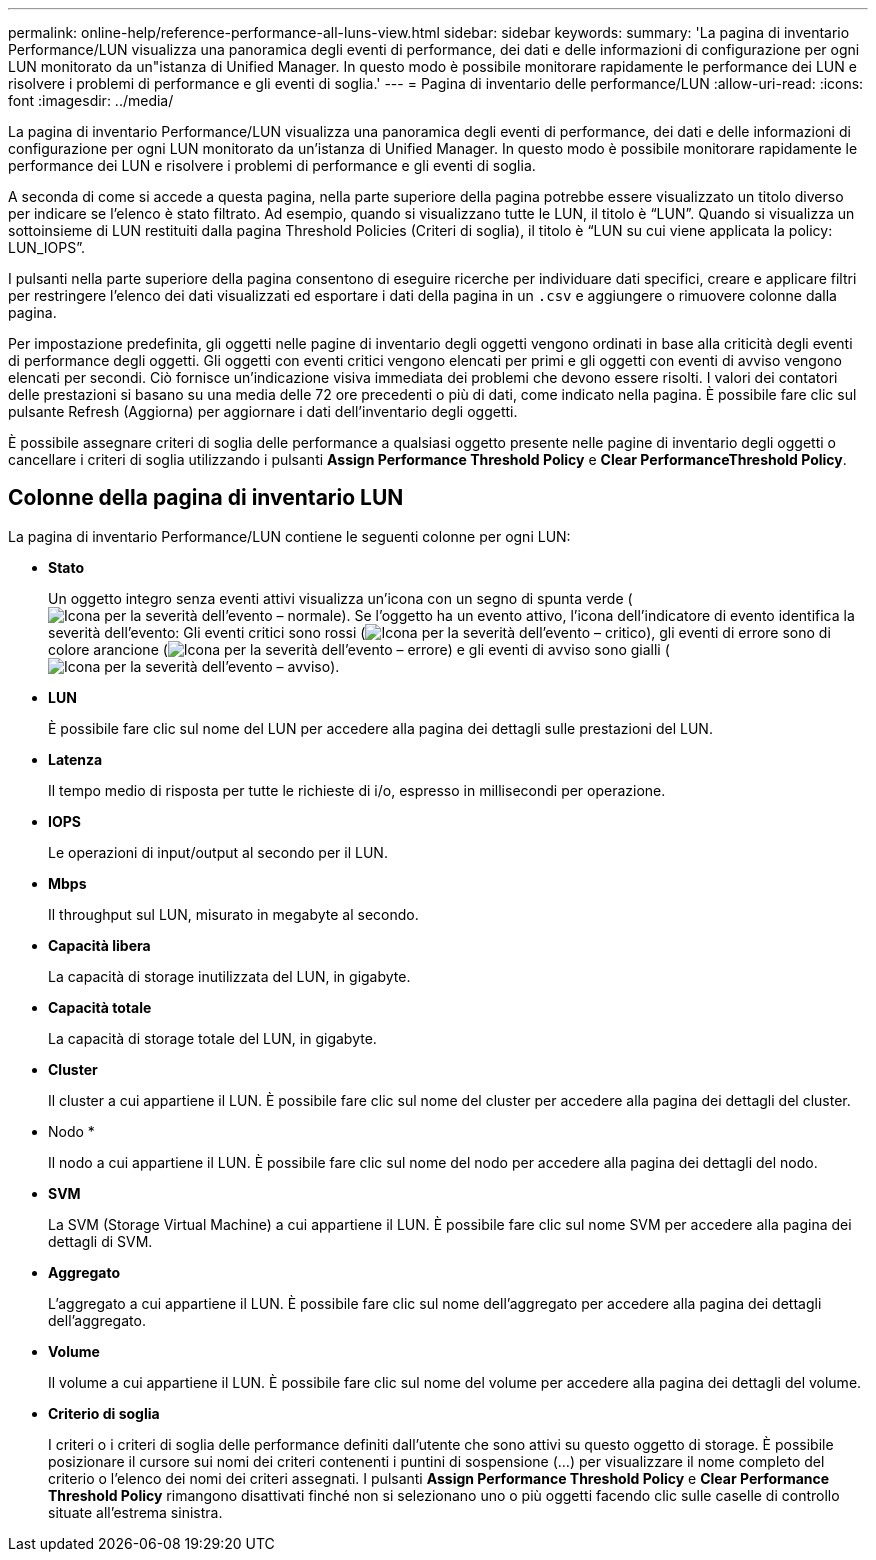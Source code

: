 ---
permalink: online-help/reference-performance-all-luns-view.html 
sidebar: sidebar 
keywords:  
summary: 'La pagina di inventario Performance/LUN visualizza una panoramica degli eventi di performance, dei dati e delle informazioni di configurazione per ogni LUN monitorato da un"istanza di Unified Manager. In questo modo è possibile monitorare rapidamente le performance dei LUN e risolvere i problemi di performance e gli eventi di soglia.' 
---
= Pagina di inventario delle performance/LUN
:allow-uri-read: 
:icons: font
:imagesdir: ../media/


[role="lead"]
La pagina di inventario Performance/LUN visualizza una panoramica degli eventi di performance, dei dati e delle informazioni di configurazione per ogni LUN monitorato da un'istanza di Unified Manager. In questo modo è possibile monitorare rapidamente le performance dei LUN e risolvere i problemi di performance e gli eventi di soglia.

A seconda di come si accede a questa pagina, nella parte superiore della pagina potrebbe essere visualizzato un titolo diverso per indicare se l'elenco è stato filtrato. Ad esempio, quando si visualizzano tutte le LUN, il titolo è "`LUN`". Quando si visualizza un sottoinsieme di LUN restituiti dalla pagina Threshold Policies (Criteri di soglia), il titolo è "`LUN su cui viene applicata la policy: LUN_IOPS`".

I pulsanti nella parte superiore della pagina consentono di eseguire ricerche per individuare dati specifici, creare e applicare filtri per restringere l'elenco dei dati visualizzati ed esportare i dati della pagina in un `.csv` e aggiungere o rimuovere colonne dalla pagina.

Per impostazione predefinita, gli oggetti nelle pagine di inventario degli oggetti vengono ordinati in base alla criticità degli eventi di performance degli oggetti. Gli oggetti con eventi critici vengono elencati per primi e gli oggetti con eventi di avviso vengono elencati per secondi. Ciò fornisce un'indicazione visiva immediata dei problemi che devono essere risolti. I valori dei contatori delle prestazioni si basano su una media delle 72 ore precedenti o più di dati, come indicato nella pagina. È possibile fare clic sul pulsante Refresh (Aggiorna) per aggiornare i dati dell'inventario degli oggetti.

È possibile assegnare criteri di soglia delle performance a qualsiasi oggetto presente nelle pagine di inventario degli oggetti o cancellare i criteri di soglia utilizzando i pulsanti *Assign Performance Threshold Policy* e *Clear PerformanceThreshold Policy*.



== Colonne della pagina di inventario LUN

La pagina di inventario Performance/LUN contiene le seguenti colonne per ogni LUN:

* *Stato*
+
Un oggetto integro senza eventi attivi visualizza un'icona con un segno di spunta verde (image:../media/sev-normal-um60.png["Icona per la severità dell'evento – normale"]). Se l'oggetto ha un evento attivo, l'icona dell'indicatore di evento identifica la severità dell'evento: Gli eventi critici sono rossi (image:../media/sev-critical-um60.png["Icona per la severità dell'evento – critico"]), gli eventi di errore sono di colore arancione (image:../media/sev-error-um60.png["Icona per la severità dell'evento – errore"]) e gli eventi di avviso sono gialli (image:../media/sev-warning-um60.png["Icona per la severità dell'evento – avviso"]).

* *LUN*
+
È possibile fare clic sul nome del LUN per accedere alla pagina dei dettagli sulle prestazioni del LUN.

* *Latenza*
+
Il tempo medio di risposta per tutte le richieste di i/o, espresso in millisecondi per operazione.

* *IOPS*
+
Le operazioni di input/output al secondo per il LUN.

* *Mbps*
+
Il throughput sul LUN, misurato in megabyte al secondo.

* *Capacità libera*
+
La capacità di storage inutilizzata del LUN, in gigabyte.

* *Capacità totale*
+
La capacità di storage totale del LUN, in gigabyte.

* *Cluster*
+
Il cluster a cui appartiene il LUN. È possibile fare clic sul nome del cluster per accedere alla pagina dei dettagli del cluster.

* Nodo *
+
Il nodo a cui appartiene il LUN. È possibile fare clic sul nome del nodo per accedere alla pagina dei dettagli del nodo.

* *SVM*
+
La SVM (Storage Virtual Machine) a cui appartiene il LUN. È possibile fare clic sul nome SVM per accedere alla pagina dei dettagli di SVM.

* *Aggregato*
+
L'aggregato a cui appartiene il LUN. È possibile fare clic sul nome dell'aggregato per accedere alla pagina dei dettagli dell'aggregato.

* *Volume*
+
Il volume a cui appartiene il LUN. È possibile fare clic sul nome del volume per accedere alla pagina dei dettagli del volume.

* *Criterio di soglia*
+
I criteri o i criteri di soglia delle performance definiti dall'utente che sono attivi su questo oggetto di storage. È possibile posizionare il cursore sui nomi dei criteri contenenti i puntini di sospensione (...) per visualizzare il nome completo del criterio o l'elenco dei nomi dei criteri assegnati. I pulsanti *Assign Performance Threshold Policy* e *Clear Performance Threshold Policy* rimangono disattivati finché non si selezionano uno o più oggetti facendo clic sulle caselle di controllo situate all'estrema sinistra.


